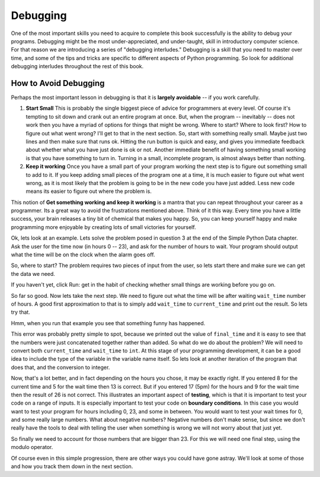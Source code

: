..  Copyright (C)  Brad Miller, David Ranum, Jeffrey Elkner, Peter Wentworth, Allen B. Downey, Chris
    Meyers, and Dario Mitchell.  Permission is granted to copy, distribute
    and/or modify this document under the terms of the GNU Free Documentation
    License, Version 1.3 or any later version published by the Free Software
    Foundation; with Invariant Sections being Forward, Prefaces, and
    Contributor List, no Front-Cover Texts, and no Back-Cover Texts.  A copy of
    the license is included in the section entitled "GNU Free Documentation
    License".

.. _debugging_chap:

Debugging
=========

One of the most important skills you need to acquire to complete this book successfully is the ability to debug your programs.  Debugging might be the most under-appreciated, and under-taught, skill in introductory computer science.  For that reason we are introducing a series of "debugging interludes."  Debugging is a skill that you need to master over time, and some of the tips and tricks are specific to different aspects of Python programming.  So look for additional debugging interludes throughout the rest of this book.


How to Avoid Debugging
----------------------

Perhaps the most important lesson in debugging is that it is **largely avoidable** -- if you work carefully.

1.  **Start Small**  This is probably the single biggest piece of advice for programmers at every level.  Of course it's tempting to sit down and crank out an entire program at once.  But, when the program -- inevitably -- does not work then you have a myriad of options for things that might be wrong.  Where to start?  Where to look first?  How to figure out what went wrong?  I'll get to that in the next section.  So, start with something really small.  Maybe just two lines and then make sure that runs ok.  Hitting the run button is quick and easy, and gives you immediate feedback about whether what you have just done is ok or not.  Another immediate benefit of having something small working is that you have something to turn in.  Turning in a small, incomplete program, is almost always better than nothing.


2.  **Keep it working**  Once you have a small part of your program working the next step is to figure out something small to add to it.  If you keep adding small pieces of the program one at a time, it is much easier to figure out what went wrong, as it is most likely that the problem is going to be in the new code you have just added.  Less new code means its easier to figure out where the problem is.

This notion of **Get something working and keep it working** is a mantra that you can repeat throughout your career as a programmer.  Its a great way to avoid the frustrations mentioned above.  Think of it this way.  Every time you have a little success, your brain releases a tiny bit of chemical that makes you happy.  So, you can keep yourself happy and make programming more enjoyable by creating lots of small victories for yourself.

Ok, lets look at an example.  Lets solve the problem posed in question 3 at the end of the Simple Python Data chapter.  Ask the user for the time now (in hours 0 -- 23), and ask for the number of hours to wait. Your program should output what the time will be on the clock when the alarm goes off.

So, where to start?  The problem requires two pieces of input from the user, so lets start there and make sure we can get the data we need.

.. activecode:: db_ex3_1

   current_time = input("what is the current time (in hours)?")
   wait_time = input("How many hours do you want to wait")

   print(current_time)
   print(wait_time)


If you haven't yet, click Run: get in the habit of checking whether small things are working before you go on. 

So far so good.  Now lets take the next step.  We need to figure out what the time will be after waiting ``wait_time`` number of hours.  A good first approximation to that is to simply add ``wait_time`` to ``current_time`` and print out the result.  So lets try that.

.. activecode:: db_ex3_2

   current_time = input("what is the current time (in hours 0--23)?")
   wait_time = input("How many hours do you want to wait")

   print(current_time)
   print(wait_time)

   final_time = current_time + wait_time
   print(final_time)

Hmm, when you run that example you see that something funny has happened.

.. mchoice:: db_q_ex3_1
   :answer_a: Python is stupid and does not know how to add properly.
   :answer_b: There is nothing wrong here.
   :answer_c: Python is doing string concatenation, not integer addition.
   :feedback_a: No, Python is probabaly not broken.
   :feedback_b: No, try adding the two numbers together yourself, you will definitely get a different result.
   :feedback_c: Yes!  Remember that input returns a string.  Now we will need to convert the string to an integer.
   :correct: c

   Which of the following best describes what is wrong with the previous example?

This error was probably pretty simple to spot, because we printed out the value of ``final_time`` and it is easy to see that the numbers were just concatenated together rather than added.  So what do we do about the problem?  We will need to convert both ``current_time`` and ``wait_time`` to ``int``.  At this stage of your programming development, it can be a good idea to include the type of the variable in the variable name itself.  So lets look at another iteration of the program that does that, and the conversion to integer.


.. activecode:: db_ex3_3

   current_time_str = input("what is the current time (in hours 0-23)?")
   wait_time_str = input("How many hours do you want to wait")

   current_time_int = int(current_time_str)
   wait_time_int = int(wait_time_str)

   final_time_int = current_time_int + wait_time_int
   print(final_time_int)


.. index:: boundary conditions, testing, debugging

Now, that's a lot better, and in fact depending on the hours you chose, it may be exactly right.  If you entered 8 for the current time and 5 for the wait time then 13 is correct.  But if you entered 17 (5pm) for the hours and 9 for the wait time then the result of 26 is not correct.  This illustrates an important aspect of **testing**, which is that it is important to test your code on a range of inputs.  It is especially important to test your code on **boundary conditions**.  In this case you would want to test your program for hours including 0, 23, and some in between.  You would want to test your wait times for 0, and some really large numbers.  What about negative numbers?  Negative numbers don't make sense, but since we don't really have the tools to deal with telling the user when something is wrong we will not worry about that just yet.  

So finally we need to account for those numbers that are bigger than 23.  For this we will need one final step, using the modulo operator.

.. activecode:: db_ex3_4

   current_time_str = input("what is the current time (in hours 0-23)?")
   wait_time_str = input("How many hours do you want to wait")

   current_time_int = int(current_time_str)
   wait_time_int = int(wait_time_str)

   final_time_int = current_time_int + wait_time_int
   
   final_answer = final_time_int % 24

   print("The time after waiting is: ", final_answer)

Of course even in this simple progression, there are other ways you could have gone astray.  We'll look at some of those and how you track them down in the next section.

